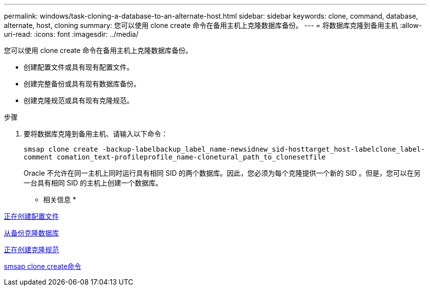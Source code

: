 ---
permalink: windows/task-cloning-a-database-to-an-alternate-host.html 
sidebar: sidebar 
keywords: clone, command, database, alternate, host, cloning 
summary: 您可以使用 clone create 命令在备用主机上克隆数据库备份。 
---
= 将数据库克隆到备用主机
:allow-uri-read: 
:icons: font
:imagesdir: ../media/


[role="lead"]
您可以使用 clone create 命令在备用主机上克隆数据库备份。

* 创建配置文件或具有现有配置文件。
* 创建完整备份或具有现有数据库备份。
* 创建克隆规范或具有现有克隆规范。


.步骤
. 要将数据库克隆到备用主机、请输入以下命令：
+
`smsap clone create -backup-labelbackup_label_name-newsidnew_sid-hosttarget_host-labelclone_label-comment comation_text-profileprofile_name-clonetural_path_to_clonesetfile`

+
Oracle 不允许在同一主机上同时运行具有相同 SID 的两个数据库。因此，您必须为每个克隆提供一个新的 SID 。但是，您可以在另一台具有相同 SID 的主机上创建一个数据库。



* 相关信息 *

xref:task-creating-profiles.adoc[正在创建配置文件]

xref:task-cloning-databases-from-backups.adoc[从备份克隆数据库]

xref:task-creating-clone-specifications.adoc[正在创建克隆规范]

xref:reference-the-smosmsapclone-create-command.adoc[smsap clone create命令]
